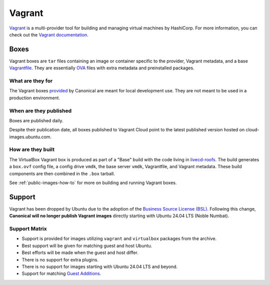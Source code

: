 .. _vagrant-explanation:

Vagrant
=======
`Vagrant <https://www.vagrantup.com/>`_ is a multi-provider tool for building and managing virtual machines by HashiCorp. For more information, you can check out the `Vagrant documentation <https://developer.hashicorp.com/vagrant/intro>`_.

Boxes
-----
Vagrant boxes are ``tar`` files containing an image or container specific to the provider, Vagrant metadata, and a base `Vagrantfile <https://developer.hashicorp.com/vagrant/docs/vagrantfile>`_. They are essentially `OVA <https://docs.vmware.com/en/VMware-vSphere/7.0/com.vmware.vsphere.vm_admin.doc/GUID-AE61948B-C2EE-436E-BAFB-3C7209088552.html>`_ files with extra metadata and preinstalled packages.

What are they for
~~~~~~~~~~~~~~~~~
The Vagrant boxes `provided <http://cloud-images.ubuntu.com/>`_ by Canonical are meant for local development use. They are not meant to be used in a production environment.

When are they published
~~~~~~~~~~~~~~~~~~~~~~~
Boxes are published daily.

Despite their publication date, all boxes published to Vagrant Cloud point to the latest published version hosted on cloud-images.ubuntu.com.

How are they built
~~~~~~~~~~~~~~~~~~
The VirtualBox Vagrant box is produced as part of a "Base" build with the code living in `livecd-roofs <https://git.launchpad.net/livecd-rootfs/tree/live-build/ubuntu-cpc/hooks.d/base/vagrant.binary>`_. The build generates a ``box.ovf`` config file, a config drive ``vmdk``, the base server ``vmdk``, Vagrantfile, and Vagrant metadata. These build components are then combined in the ``.box`` tarball.

See :ref:`public-images-how-to` for more on building and running Vagrant boxes.

Support
-------
Vagrant has been dropped by Ubuntu due to the adoption of the  `Business Source License (BSL) <https://www.hashicorp.com/bsl>`_.  Following this change, **Canonical will no longer publish Vagrant images** directly starting with Ubuntu 24.04 LTS (Noble Numbat).

Support Matrix
~~~~~~~~~~~~~~
- Support is provided for images utilizing ``vagrant`` and ``virtualbox`` packages from the archive.
- Best support will be given for matching guest and host Ubuntu. 
- Best efforts will be made when the guest and host differ. 
- There is no support for extra plugins.
- There is no support for images starting with Ubuntu 24.04 LTS and beyond.
- Support for matching `Guest Additions <https://help.ubuntu.com/community/VirtualBox/GuestAdditions>`_.
